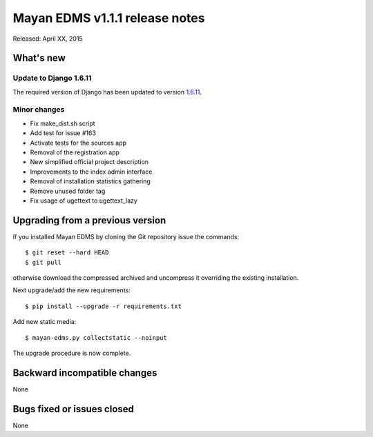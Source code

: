 ===============================
Mayan EDMS v1.1.1 release notes
===============================

Released: April XX, 2015

What's new
==========

Update to Django 1.6.11
~~~~~~~~~~~~~~~~~~~~~~~
The required version of Django has been updated to version 1.6.11_.


Minor changes
~~~~~~~~~~~~~
- Fix make_dist.sh script
- Add test for issue #163
- Activate tests for the sources app
- Removal of the registration app
- New simplified official project description
- Improvements to the index admin interface
- Removal of installation statistics gathering
- Remove unused folder tag
- Fix usage of ugettext to ugettext_lazy

Upgrading from a previous version
=================================
If you installed Mayan EDMS by cloning the Git repository issue the commands::

    $ git reset --hard HEAD
    $ git pull

otherwise download the compressed archived and uncompress it overriding the existing installation.

Next upgrade/add the new requirements::

    $ pip install --upgrade -r requirements.txt

Add new static media::

    $ mayan-edms.py collectstatic --noinput

The upgrade procedure is now complete.


Backward incompatible changes
=============================
None

Bugs fixed or issues closed
===========================
None

.. _1.6.11: https://docs.djangoproject.com/en/1.8/releases/1.6.11/
